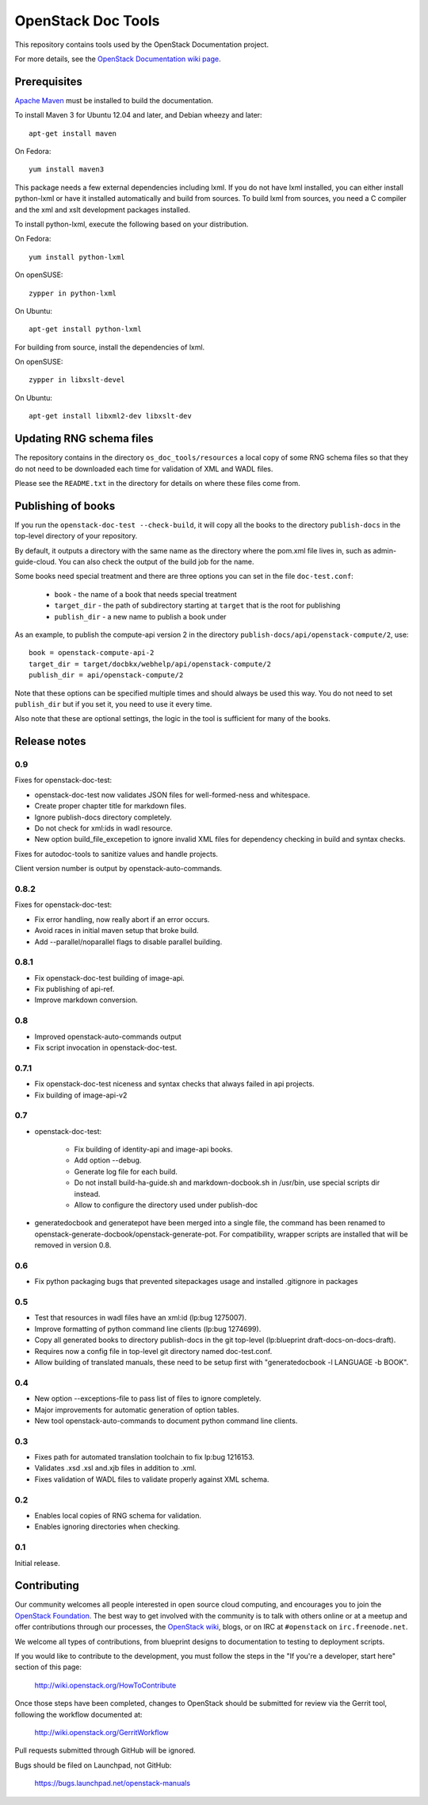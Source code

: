 OpenStack Doc Tools
*******************

This repository contains tools used by the OpenStack Documentation
project.

For more details, see the `OpenStack Documentation wiki page
<http://wiki.openstack.org/Documentation>`_.

Prerequisites
=============
`Apache Maven <http://maven.apache.org/>`_ must be installed to build the
documentation.

To install Maven 3 for Ubuntu 12.04 and later, and Debian wheezy and later::

    apt-get install maven

On Fedora::

    yum install maven3

This package needs a few external dependencies including lxml. If you
do not have lxml installed, you can either install python-lxml or have
it installed automatically and build from sources. To build lxml from
sources, you need a C compiler and the xml and xslt development
packages installed.

To install python-lxml, execute the following based on your
distribution.

On Fedora::

    yum install python-lxml

On openSUSE::

    zypper in python-lxml

On Ubuntu::

    apt-get install python-lxml

For building from source,  install the dependencies of lxml.

On openSUSE::

    zypper in libxslt-devel

On Ubuntu::

    apt-get install libxml2-dev libxslt-dev


Updating RNG schema files
=========================

The repository contains in the directory ``os_doc_tools/resources`` a
local copy of some RNG schema files so that they do not need to be
downloaded each time for validation of XML and WADL files.

Please see the ``README.txt`` in the directory for details on where
these files come from.

Publishing of books
===================
If you run the ``openstack-doc-test --check-build``, it will copy all
the books to the directory ``publish-docs`` in the top-level directory
of your repository.

By default, it outputs a directory with the same name as the directory
where the pom.xml file lives in, such as admin-guide-cloud. You can
also check the output of the build job for the name.

Some books need special treatment and there are three options you can
set in the file ``doc-test.conf``:

 * ``book`` - the name of a book that needs special treatment
 * ``target_dir`` - the path of subdirectory starting at ``target``
   that is the root for publishing
 * ``publish_dir`` - a new name to publish a book under

As an example, to publish the compute-api version 2 in the directory
``publish-docs/api/openstack-compute/2``, use::

  book = openstack-compute-api-2
  target_dir = target/docbkx/webhelp/api/openstack-compute/2
  publish_dir = api/openstack-compute/2

Note that these options can be specified multiple times and should
always be used this way. You do not need to set ``publish_dir`` but if
you set it, you need to use it every time.

Also note that these are optional settings, the logic in the tool is
sufficient for many of the books.

Release notes
=============

0.9
---

Fixes for openstack-doc-test:

* openstack-doc-test now validates JSON files for well-formed-ness and whitespace.
* Create proper chapter title for markdown files.
* Ignore publish-docs directory completely.
* Do not check for xml:ids in wadl resource.
* New option build_file_excepetion to ignore invalid XML files for
  dependency checking in build and syntax checks.

Fixes for autodoc-tools to sanitize values and handle projects.

Client version number is output by openstack-auto-commands.

0.8.2
-----

Fixes for openstack-doc-test:

* Fix error handling, now really abort if an error occurs.
* Avoid races in initial maven setup that broke build.
* Add --parallel/noparallel flags to disable parallel building.

0.8.1
-----

* Fix openstack-doc-test building of image-api.
* Fix publishing of api-ref.
* Improve markdown conversion.

0.8
---

* Improved openstack-auto-commands output
* Fix script invocation in openstack-doc-test.

0.7.1
-----

* Fix openstack-doc-test niceness and syntax checks that always
  failed in api projects.
* Fix building of image-api-v2

0.7
---

* openstack-doc-test:

   - Fix building of identity-api and image-api books.
   - Add option --debug.
   - Generate log file for each build.
   - Do not install build-ha-guide.sh and markdown-docbook.sh in
     /usr/bin, use special scripts dir instead.
   - Allow to configure the directory used under publish-doc

* generatedocbook and generatepot have been merged into a single
  file, the command has been renamed to
  openstack-generate-docbook/openstack-generate-pot.  For
  compatibility, wrapper scripts are installed that will be removed
  in version 0.8.

0.6
---

* Fix python packaging bugs that prevented sitepackages usage and
  installed .gitignore in packages

0.5
---

* Test that resources in wadl files have an xml:id (lp:bug 1275007).
* Improve formatting of python command line clients (lp:bug 1274699).
* Copy all generated books to directory publish-docs in the git
  top-level (lp:blueprint draft-docs-on-docs-draft).
* Requires now a config file in top-level git directory named
  doc-test.conf.
* Allow building of translated manuals, these need to be setup first
  with "generatedocbook -l LANGUAGE -b BOOK".

0.4
---

* New option --exceptions-file to pass list of files to ignore
  completely.
* Major improvements for automatic generation of option tables.
* New tool openstack-auto-commands to document python
  command line clients.

0.3
---

* Fixes path for automated translation toolchain to fix lp:bug 1216153.
* Validates .xsd .xsl and.xjb files in addition to .xml.
* Fixes validation of WADL files to validate properly against XML schema.

0.2
---

* Enables local copies of RNG schema for validation.
* Enables ignoring directories when checking.

0.1
---

Initial release.

Contributing
============
Our community welcomes all people interested in open source cloud computing,
and encourages you to join the `OpenStack Foundation <http://www.openstack.org/join>`_.
The best way to get involved with the community is to talk with others online
or at a meetup and offer contributions through our processes, the `OpenStack
wiki <http://wiki.openstack.org>`_, blogs, or on IRC at ``#openstack``
on ``irc.freenode.net``.

We welcome all types of contributions, from blueprint designs to documentation
to testing to deployment scripts.

If you would like to contribute to the development,
you must follow the steps in the "If you're a developer, start here"
section of this page:

   http://wiki.openstack.org/HowToContribute

Once those steps have been completed, changes to OpenStack
should be submitted for review via the Gerrit tool, following
the workflow documented at:

   http://wiki.openstack.org/GerritWorkflow

Pull requests submitted through GitHub will be ignored.

Bugs should be filed on Launchpad, not GitHub:

   https://bugs.launchpad.net/openstack-manuals
